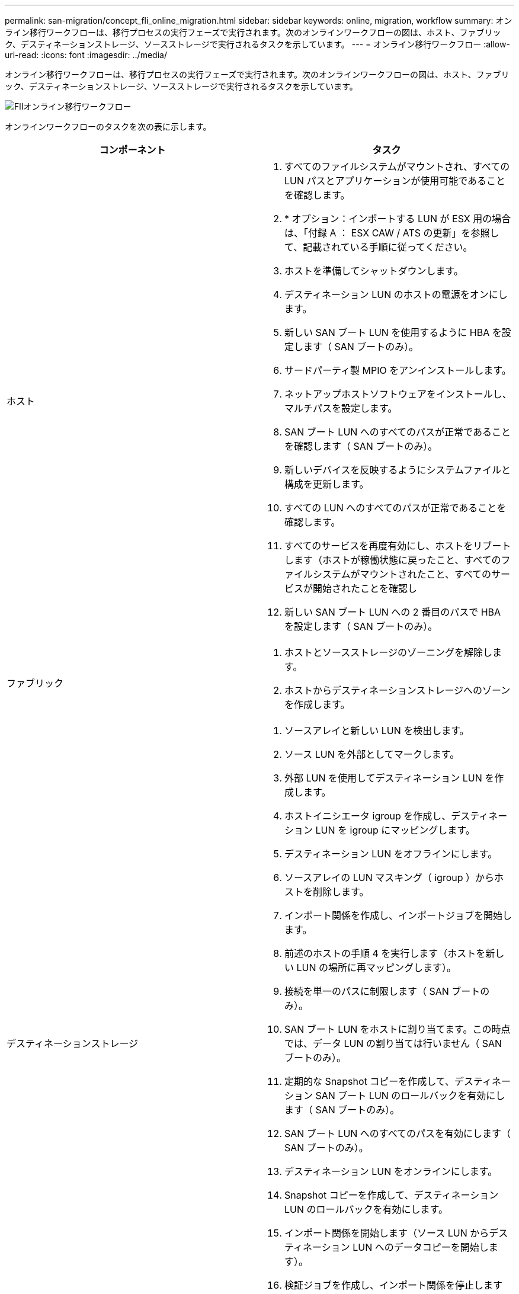 ---
permalink: san-migration/concept_fli_online_migration.html 
sidebar: sidebar 
keywords: online, migration, workflow 
summary: オンライン移行ワークフローは、移行プロセスの実行フェーズで実行されます。次のオンラインワークフローの図は、ホスト、ファブリック、デスティネーションストレージ、ソースストレージで実行されるタスクを示しています。 
---
= オンライン移行ワークフロー
:allow-uri-read: 
:icons: font
:imagesdir: ../media/


[role="lead"]
オンライン移行ワークフローは、移行プロセスの実行フェーズで実行されます。次のオンラインワークフローの図は、ホスト、ファブリック、デスティネーションストレージ、ソースストレージで実行されるタスクを示しています。

image::../media/online_migration_1.png[FlIオンライン移行ワークフロー]

オンラインワークフローのタスクを次の表に示します。

[cols="2*"]
|===
| コンポーネント | タスク 


 a| 
ホスト
 a| 
. すべてのファイルシステムがマウントされ、すべての LUN パスとアプリケーションが使用可能であることを確認します。
. * オプション：インポートする LUN が ESX 用の場合は、「付録 A ： ESX CAW / ATS の更新」を参照して、記載されている手順に従ってください。
. ホストを準備してシャットダウンします。
. デスティネーション LUN のホストの電源をオンにします。
. 新しい SAN ブート LUN を使用するように HBA を設定します（ SAN ブートのみ）。
. サードパーティ製 MPIO をアンインストールします。
. ネットアップホストソフトウェアをインストールし、マルチパスを設定します。
. SAN ブート LUN へのすべてのパスが正常であることを確認します（ SAN ブートのみ）。
. 新しいデバイスを反映するようにシステムファイルと構成を更新します。
. すべての LUN へのすべてのパスが正常であることを確認します。
. すべてのサービスを再度有効にし、ホストをリブートします（ホストが稼働状態に戻ったこと、すべてのファイルシステムがマウントされたこと、すべてのサービスが開始されたことを確認し
. 新しい SAN ブート LUN への 2 番目のパスで HBA を設定します（ SAN ブートのみ）。




 a| 
ファブリック
 a| 
. ホストとソースストレージのゾーニングを解除します。
. ホストからデスティネーションストレージへのゾーンを作成します。




 a| 
デスティネーションストレージ
 a| 
. ソースアレイと新しい LUN を検出します。
. ソース LUN を外部としてマークします。
. 外部 LUN を使用してデスティネーション LUN を作成します。
. ホストイニシエータ igroup を作成し、デスティネーション LUN を igroup にマッピングします。
. デスティネーション LUN をオフラインにします。
. ソースアレイの LUN マスキング（ igroup ）からホストを削除します。
. インポート関係を作成し、インポートジョブを開始します。
. 前述のホストの手順 4 を実行します（ホストを新しい LUN の場所に再マッピングします）。
. 接続を単一のパスに制限します（ SAN ブートのみ）。
. SAN ブート LUN をホストに割り当てます。この時点では、データ LUN の割り当ては行いません（ SAN ブートのみ）。
. 定期的な Snapshot コピーを作成して、デスティネーション SAN ブート LUN のロールバックを有効にします（ SAN ブートのみ）。
. SAN ブート LUN へのすべてのパスを有効にします（ SAN ブートのみ）。
. デスティネーション LUN をオンラインにします。
. Snapshot コピーを作成して、デスティネーション LUN のロールバックを有効にします。
. インポート関係を開始します（ソース LUN からデスティネーション LUN へのデータコピーを開始します）。
. 検証ジョブを作成し、インポート関係を停止します（オプション）。
. インポート関係を削除します。
. 外部 LUN 属性を false にマークします。




 a| 
ソースストレージ
 a| 
. ソース LUN をデスティネーションストレージに割り当てます。
. ソース LUN のホストへのマッピングを解除します。
. Snapshot コピーを作成して、デスティネーション LUN のロールバックを有効にします。
. デスティネーションストレージに割り当てられているソース LUN を削除します。


|===